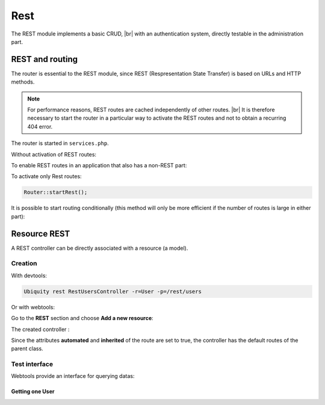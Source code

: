 Rest
====

The REST module implements a basic CRUD, |br|
with an authentication system, directly testable in the administration part.

REST and routing
----------------
The router is essential to the REST module, since REST (Respresentation State Transfer) is based on URLs and HTTP methods.

.. note::
   For performance reasons, REST routes are cached independently of other routes. |br|
   It is therefore necessary to start the router in a particular way to activate the REST routes and not to obtain a recurring 404 error.

The router is started in ``services.php``.

Without activation of REST routes:

.. code-block:: php
   :caption: app/config/services.php
   
   ...
   Router::start();

To enable REST routes in an application that also has a non-REST part:

.. code-block:: php
   :caption: app/config/services.php
   
   ...
   Router::startAll();

To activate only Rest routes:

.. code-block:: php
   
   Router::startRest();
   

It is possible to start routing conditionally (this method will only be more efficient if the number of routes is large in either part):

.. code-block:: php
   :caption: app/config/services.php
   
   ...
	if($config['isRest']()){
		Router::startRest();
	}else{
		Router::start();
	}

Resource REST
-------------

A REST controller can be directly associated with a resource (a model).

Creation
++++++++

With devtools:

.. code-block:: bash
   
   Ubiquity rest RestUsersController -r=User -p=/rest/users

Or with webtools:

Go to the **REST** section and choose **Add a new resource**:

.. image:: /_static/images/rest/addNewResource.png
   :class: bordered

The created controller :

.. code-block:: php
   :linenos:
   :caption: app/controllers/RestUsersController.php
   
	namespace controllers;
	
	/**
	 * Rest Controller RestUsersController
	 * @route("/rest/users","inherited"=>true,"automated"=>true)
	 * @rest("resource"=>"models\\User")
	 */
	class RestUsersController extends \Ubiquity\controllers\rest\RestController {
	
	}

Since the attributes **automated** and **inherited** of the route are set to true, the controller has the default routes of the parent class.

.. note
   The base controller RestController is not standardized, it should be considered as an example for data interrogation.

Test interface
++++++++++++++

Webtools provide an interface for querying datas:

.. image:: /_static/images/rest/createdResource.png
   :class: bordered

Getting one User
~~~~~~~~~~~~~~~~


.. image:: /_static/images/rest/getOneResource.png
   :class: bordered


.. |br| raw:: html

   <br />
